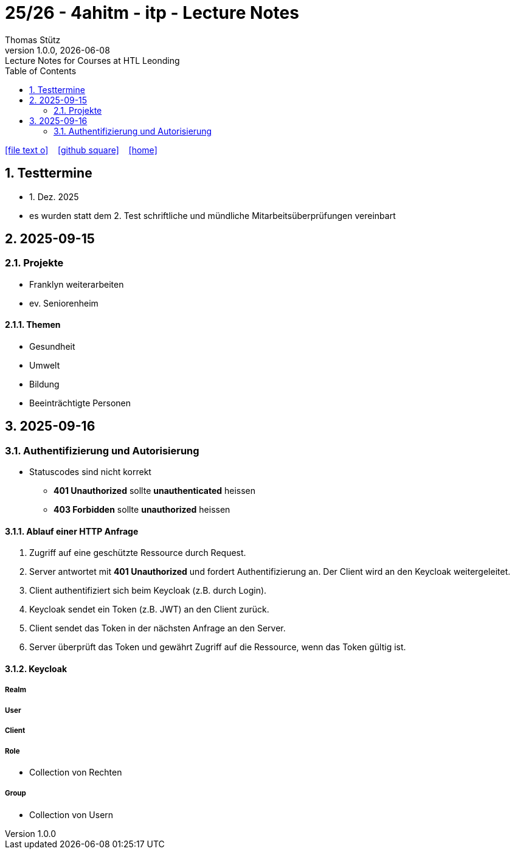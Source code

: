 = 25/26 - 4ahitm - itp - Lecture Notes
Thomas Stütz
1.0.0, {docdate}: Lecture Notes for Courses at HTL Leonding
:icons: font
:experimental:
:sectnums:
:source-highlighter: rouge
:docinfo: shared
ifndef::imagesdir[:imagesdir: images]
:toc:
ifdef::backend-html5[]
// https://fontawesome.com/v4.7.0/icons/
icon:file-text-o[link=https://github.com/2526-4ahitm-itp/2526-4ahitm-itp-lecture-notes/main/asciidocs/{docname}.adoc] ‏ ‏ ‎
icon:github-square[link=https://github.com/2526-4ahitm-itp/2526-4ahitm-itp-lecture-notes] ‏ ‏ ‎
icon:home[link=http://edufs.edu.htl-leonding.ac.at/~t.stuetz/hugo/2021/01/lecture-notes/]
endif::backend-html5[]

== Testtermine

* 1. Dez. 2025
* es wurden statt dem 2. Test schriftliche und mündliche Mitarbeitsüberprüfungen vereinbart

== 2025-09-15

=== Projekte

* Franklyn weiterarbeiten

* ev. Seniorenheim


==== Themen

* Gesundheit
* Umwelt
* Bildung
* Beeinträchtigte Personen



== 2025-09-16

=== Authentifizierung und Autorisierung

* Statuscodes sind nicht korrekt

** *401 Unauthorized* sollte *unauthenticated* heissen

** *403 Forbidden* sollte *unauthorized* heissen


==== Ablauf einer HTTP Anfrage

. Zugriff auf eine geschützte Ressource durch Request.

. Server antwortet mit *401 Unauthorized* und fordert Authentifizierung an. Der Client wird an den Keycloak weitergeleitet.

. Client authentifiziert sich beim Keycloak (z.B. durch Login).

. Keycloak sendet ein Token (z.B. JWT) an den Client zurück.

. Client sendet das Token in der nächsten Anfrage an den Server.

. Server überprüft das Token und gewährt Zugriff auf die Ressource, wenn das Token gültig ist.

==== Keycloak

===== Realm

===== User

===== Client

===== Role

* Collection von Rechten

===== Group

* Collection von Usern
















